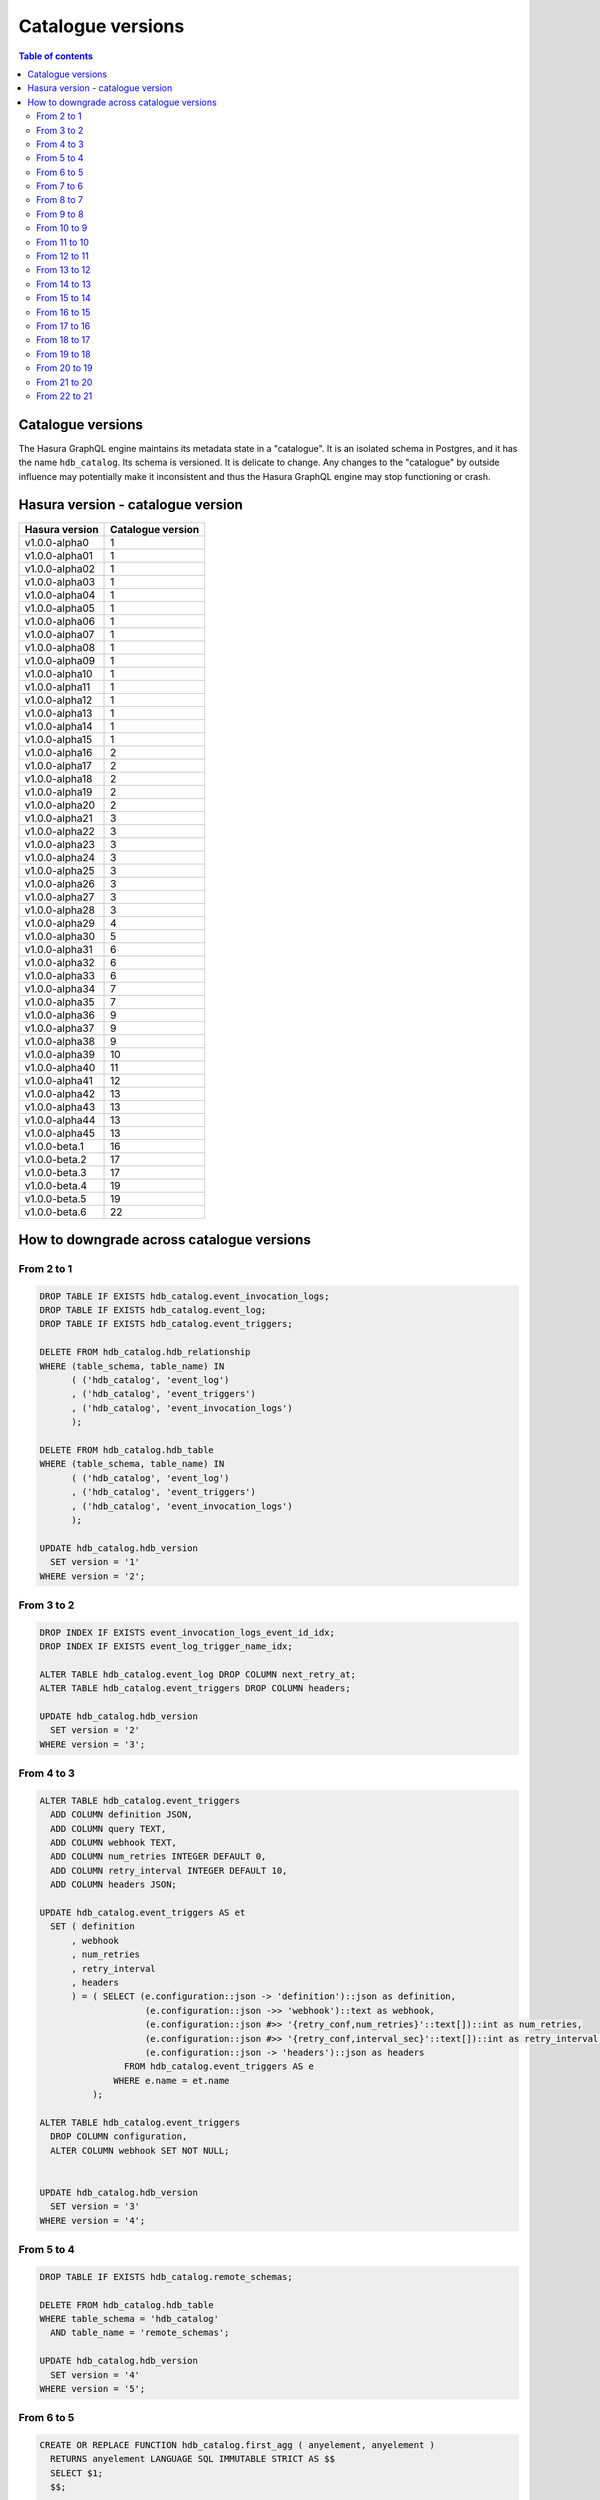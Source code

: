 .. _hasura_catalogue_versions:

Catalogue versions
==================

.. contents:: Table of contents
  :backlinks: none
  :depth: 2
  :local:

Catalogue versions
------------------

The Hasura GraphQL engine maintains its metadata state in a "catalogue". 
It is an isolated schema in Postgres, and it has the name ``hdb_catalog``. Its schema is versioned. 
It is delicate to change. Any changes to the "catalogue" by outside influence may potentially make it inconsistent and thus the Hasura GraphQL engine may stop functioning or crash.

Hasura version - catalogue version
----------------------------------

+---------------------+---------------------+
| Hasura version      | Catalogue version   |
+=====================+=====================+
| v1.0.0-alpha0       | 1                   |
+---------------------+---------------------+
| v1.0.0-alpha01      | 1                   |
+---------------------+---------------------+
| v1.0.0-alpha02      | 1                   |
+---------------------+---------------------+
| v1.0.0-alpha03      | 1                   |
+---------------------+---------------------+
| v1.0.0-alpha04      | 1                   |
+---------------------+---------------------+
| v1.0.0-alpha05      | 1                   |
+---------------------+---------------------+
| v1.0.0-alpha06      | 1                   |
+---------------------+---------------------+
| v1.0.0-alpha07      | 1                   |
+---------------------+---------------------+
| v1.0.0-alpha08      | 1                   |
+---------------------+---------------------+
| v1.0.0-alpha09      | 1                   |
+---------------------+---------------------+
| v1.0.0-alpha10      | 1                   |
+---------------------+---------------------+
| v1.0.0-alpha11      | 1                   |
+---------------------+---------------------+
| v1.0.0-alpha12      | 1                   |
+---------------------+---------------------+
| v1.0.0-alpha13      | 1                   |
+---------------------+---------------------+
| v1.0.0-alpha14      | 1                   |
+---------------------+---------------------+
| v1.0.0-alpha15      | 1                   |
+---------------------+---------------------+
| v1.0.0-alpha16      | 2                   |
+---------------------+---------------------+
| v1.0.0-alpha17      | 2                   |
+---------------------+---------------------+
| v1.0.0-alpha18      | 2                   |
+---------------------+---------------------+
| v1.0.0-alpha19      | 2                   |
+---------------------+---------------------+
| v1.0.0-alpha20      | 2                   |
+---------------------+---------------------+
| v1.0.0-alpha21      | 3                   |
+---------------------+---------------------+
| v1.0.0-alpha22      | 3                   |
+---------------------+---------------------+
| v1.0.0-alpha23      | 3                   |
+---------------------+---------------------+
| v1.0.0-alpha24      | 3                   |
+---------------------+---------------------+
| v1.0.0-alpha25      | 3                   |
+---------------------+---------------------+
| v1.0.0-alpha26      | 3                   |
+---------------------+---------------------+
| v1.0.0-alpha27      | 3                   |
+---------------------+---------------------+
| v1.0.0-alpha28      | 3                   |
+---------------------+---------------------+
| v1.0.0-alpha29      | 4                   |
+---------------------+---------------------+
| v1.0.0-alpha30      | 5                   |
+---------------------+---------------------+
| v1.0.0-alpha31      | 6                   |
+---------------------+---------------------+
| v1.0.0-alpha32      | 6                   |
+---------------------+---------------------+
| v1.0.0-alpha33      | 6                   |
+---------------------+---------------------+
| v1.0.0-alpha34      | 7                   |
+---------------------+---------------------+
| v1.0.0-alpha35      | 7                   |
+---------------------+---------------------+
| v1.0.0-alpha36      | 9                   |
+---------------------+---------------------+
| v1.0.0-alpha37      | 9                   |
+---------------------+---------------------+
| v1.0.0-alpha38      | 9                   |
+---------------------+---------------------+
| v1.0.0-alpha39      | 10                  |
+---------------------+---------------------+
| v1.0.0-alpha40      | 11                  |
+---------------------+---------------------+
| v1.0.0-alpha41      | 12                  |
+---------------------+---------------------+
| v1.0.0-alpha42      | 13                  |
+---------------------+---------------------+
| v1.0.0-alpha43      | 13                  |
+---------------------+---------------------+
| v1.0.0-alpha44      | 13                  |
+---------------------+---------------------+
| v1.0.0-alpha45      | 13                  |
+---------------------+---------------------+
| v1.0.0-beta.1       | 16                  |
+---------------------+---------------------+
| v1.0.0-beta.2       | 17                  |
+---------------------+---------------------+
| v1.0.0-beta.3       | 17                  |
+---------------------+---------------------+
| v1.0.0-beta.4       | 19                  |
+---------------------+---------------------+
| v1.0.0-beta.5       | 19                  |
+---------------------+---------------------+
| v1.0.0-beta.6       | 22                  |
+---------------------+---------------------+

How to downgrade across catalogue versions
------------------------------------------

From 2 to 1
"""""""""""

.. code-block:: plpgsql

  DROP TABLE IF EXISTS hdb_catalog.event_invocation_logs;
  DROP TABLE IF EXISTS hdb_catalog.event_log;
  DROP TABLE IF EXISTS hdb_catalog.event_triggers;

  DELETE FROM hdb_catalog.hdb_relationship
  WHERE (table_schema, table_name) IN
        ( ('hdb_catalog', 'event_log')
        , ('hdb_catalog', 'event_triggers')
        , ('hdb_catalog', 'event_invocation_logs')
        );

  DELETE FROM hdb_catalog.hdb_table
  WHERE (table_schema, table_name) IN
        ( ('hdb_catalog', 'event_log')
        , ('hdb_catalog', 'event_triggers')
        , ('hdb_catalog', 'event_invocation_logs')
        );

  UPDATE hdb_catalog.hdb_version
    SET version = '1'
  WHERE version = '2';

From 3 to 2
"""""""""""

.. code-block:: plpgsql

  DROP INDEX IF EXISTS event_invocation_logs_event_id_idx;
  DROP INDEX IF EXISTS event_log_trigger_name_idx;

  ALTER TABLE hdb_catalog.event_log DROP COLUMN next_retry_at;
  ALTER TABLE hdb_catalog.event_triggers DROP COLUMN headers;

  UPDATE hdb_catalog.hdb_version
    SET version = '2'
  WHERE version = '3';

From 4 to 3
"""""""""""

.. code-block:: plpgsql

  ALTER TABLE hdb_catalog.event_triggers
    ADD COLUMN definition JSON,
    ADD COLUMN query TEXT,
    ADD COLUMN webhook TEXT,
    ADD COLUMN num_retries INTEGER DEFAULT 0,
    ADD COLUMN retry_interval INTEGER DEFAULT 10,
    ADD COLUMN headers JSON;

  UPDATE hdb_catalog.event_triggers AS et
    SET ( definition
        , webhook
        , num_retries
        , retry_interval
        , headers
        ) = ( SELECT (e.configuration::json -> 'definition')::json as definition,
                      (e.configuration::json ->> 'webhook')::text as webhook,
                      (e.configuration::json #>> '{retry_conf,num_retries}'::text[])::int as num_retries,
                      (e.configuration::json #>> '{retry_conf,interval_sec}'::text[])::int as retry_interval,
                      (e.configuration::json -> 'headers')::json as headers
                  FROM hdb_catalog.event_triggers AS e
                WHERE e.name = et.name
            );

  ALTER TABLE hdb_catalog.event_triggers
    DROP COLUMN configuration,
    ALTER COLUMN webhook SET NOT NULL;


  UPDATE hdb_catalog.hdb_version
    SET version = '3'
  WHERE version = '4';

From 5 to 4
"""""""""""

.. code-block:: plpgsql

  DROP TABLE IF EXISTS hdb_catalog.remote_schemas;

  DELETE FROM hdb_catalog.hdb_table
  WHERE table_schema = 'hdb_catalog'
    AND table_name = 'remote_schemas';

  UPDATE hdb_catalog.hdb_version
    SET version = '4'
  WHERE version = '5';

From 6 to 5
"""""""""""

.. code-block:: plpgsql

  CREATE OR REPLACE FUNCTION hdb_catalog.first_agg ( anyelement, anyelement )
    RETURNS anyelement LANGUAGE SQL IMMUTABLE STRICT AS $$
    SELECT $1;
    $$;

    CREATE AGGREGATE hdb_catalog.FIRST (
      sfunc    = hdb_catalog.first_agg,
      basetype = anyelement,
      stype    = anyelement
    );

  CREATE OR REPLACE FUNCTION hdb_catalog.last_agg ( anyelement, anyelement )
    RETURNS anyelement LANGUAGE SQL IMMUTABLE STRICT AS $$
    SELECT $2;
    $$;

    CREATE AGGREGATE hdb_catalog.LAST (
      sfunc    = hdb_catalog.last_agg,
      basetype = anyelement,
      stype    = anyelement
    );

  CREATE OR REPLACE VIEW hdb_catalog.hdb_foreign_key_constraint AS
  SELECT
      q.table_schema :: text,
      q.table_name :: text,
      q.constraint_name :: text,
      hdb_catalog.first(q.constraint_oid) :: integer as constraint_oid,
      hdb_catalog.first(q.ref_table_table_schema) :: text as ref_table_table_schema,
      hdb_catalog.first(q.ref_table) :: text as ref_table,
      json_object_agg(ac.attname, afc.attname) as column_mapping,
      hdb_catalog.first(q.confupdtype) :: text as on_update,
      hdb_catalog.first(q.confdeltype) :: text as on_delete
  FROM
      (SELECT
          ctn.nspname AS table_schema,
          ct.relname AS table_name,
          r.conrelid AS table_id,
          r.conname as constraint_name,
          r.oid as constraint_oid,
          cftn.nspname AS ref_table_table_schema,
          cft.relname as ref_table,
          r.confrelid as ref_table_id,
          r.confupdtype,
          r.confdeltype,
          UNNEST (r.conkey) AS column_id,
          UNNEST (r.confkey) AS ref_column_id
      FROM
          pg_catalog.pg_constraint r
          JOIN pg_catalog.pg_class ct
            ON r.conrelid = ct.oid
          JOIN pg_catalog.pg_namespace ctn
            ON ct.relnamespace = ctn.oid
          JOIN pg_catalog.pg_class cft
            ON r.confrelid = cft.oid
          JOIN pg_catalog.pg_namespace cftn
            ON cft.relnamespace = cftn.oid
      WHERE
          r.contype = 'f'
      ) q
      JOIN pg_catalog.pg_attribute ac
        ON q.column_id = ac.attnum
          AND q.table_id = ac.attrelid
      JOIN pg_catalog.pg_attribute afc
        ON q.ref_column_id = afc.attnum
          AND q.ref_table_id = afc.attrelid
  GROUP BY q.table_schema, q.table_name, q.constraint_name;

  UPDATE hdb_catalog.hdb_version
    SET version = '5'
  WHERE version = '6';

From 7 to 6
"""""""""""

.. code-block:: plpgsql

  CREATE OR REPLACE VIEW hdb_catalog.hdb_primary_key AS
    SELECT
      tc.table_schema,
      tc.table_name,
      tc.constraint_name,
      json_agg(ccu.column_name) as columns
      FROM
          information_schema.table_constraints tc
          JOIN information_schema.constraint_column_usage ccu
              ON tc.constraint_name = ccu.constraint_name
    WHERE
      constraint_type = 'PRIMARY KEY'
    GROUP BY
      tc.table_schema, tc.table_name, tc.constraint_name;

  UPDATE hdb_catalog.hdb_version
    SET version = '6'
  WHERE version = '7';

From 8 to 7
"""""""""""

.. code-block:: plpgsql

  DROP TABLE IF EXISTS hdb_catalog.hdb_function;
  DROP VIEW IF EXISTS hdb_catalog.hdb_function_agg;

  DELETE FROM hdb_catalog.hdb_relationship
  WHERE table_schema = 'hdb_catalog'
    AND table_name = 'hdb_function_agg'
    AND rel_name = 'return_table_info';

  DELETE FROM hdb_catalog.hdb_table
  WHERE (table_schema, table_name) IN
        (('hdb_catalog', 'hdb_function_agg'), ('hdb_catalog', 'hdb_function'));

  UPDATE hdb_catalog.hdb_version
    SET version = '7'
  WHERE version = '8';

From 9 to 8
"""""""""""

.. code-block:: plpgsql

  ALTER TABLE hdb_catalog.hdb_version
    DROP CONSTRAINT hdb_version_pkey,
    DROP COLUMN console_state,
    DROP COLUMN cli_state,
    DROP COLUMN hasura_uuid;

  DELETE FROM hdb_catalog.hdb_table
  WHERE table_name = 'hdb_version'
    AND table_schema = 'hdb_catalog';

  UPDATE hdb_catalog.hdb_version
    SET version = '8'
  WHERE version = '9';

From 10 to 9
""""""""""""

.. code-block:: plpgsql

  ALTER TABLE hdb_catalog.hdb_relationship
    DROP CONSTRAINT hdb_relationship_table_schema_fkey,
    ADD CONSTRAINT hdb_relationship_table_schema_fkey FOREIGN KEY (table_schema, table_name) REFERENCES hdb_catalog.hdb_table(table_schema, table_name);

  ALTER TABLE hdb_catalog.hdb_permission
    DROP CONSTRAINT hdb_permission_table_schema_fkey,
    ADD CONSTRAINT hdb_permission_table_schema_fkey FOREIGN KEY (table_schema, table_name) REFERENCES hdb_catalog.hdb_table(table_schema, table_name);

  ALTER TABLE hdb_catalog.event_triggers
    ADD CONSTRAINT event_triggers_table_schema_fkey FOREIGN KEY (schema_name, table_name) REFERENCES hdb_catalog.hdb_table(table_schema, table_name);

  UPDATE hdb_catalog.hdb_version
    SET version = '9'
  WHERE version = '10';

From 11 to 10
"""""""""""""

.. code-block:: plpgsql

  DROP TRIGGER IF EXISTS hdb_schema_update_event_notifier
    ON hdb_catalog.hdb_schema_update_event CASCADE;

  DROP TABLE IF EXISTS hdb_catalog.hdb_schema_update_event;

  DROP FUNCTION IF EXISTS hdb_catalog.hdb_schema_update_event_notifier;

  UPDATE hdb_catalog.hdb_version
    SET version = '10'
  WHERE version = '11';

From 12 to 11
"""""""""""""

.. code-block:: plpgsql

  ALTER TABLE hdb_catalog.event_triggers
    DROP CONSTRAINT event_triggers_pkey;

  ALTER TABLE hdb_catalog.event_triggers
    ADD COLUMN id TEXT DEFAULT gen_random_uuid();

  ALTER TABLE hdb_catalog.event_triggers
    ADD PRIMARY KEY (id);

  ALTER TABLE hdb_catalog.event_triggers
    ADD UNIQUE (name);

  ALTER TABLE hdb_catalog.event_log
    ADD COLUMN trigger_id TEXT;

  UPDATE hdb_catalog.event_log as e
    SET trigger_id = (SELECT id FROM hdb_catalog.event_triggers et WHERE et.name = e.trigger_name);

  ALTER TABLE hdb_catalog.event_log
    ALTER COLUMN trigger_id SET NOT NULL;

  DROP INDEX hdb_catalog.event_log_trigger_name_idx;

  UPDATE hdb_catalog.hdb_relationship
    SET rel_def = '{"manual_configuration":{"remote_table":{"schema":"hdb_catalog","name":"event_log"},"column_mapping":{"id":"trigger_id"}}}'
  WHERE table_schema = 'hdb_catalog'
        AND table_name = 'event_triggers'
        AND rel_name = 'events';

  UPDATE hdb_catalog.hdb_relationship
    SET rel_def = '{"manual_configuration":{"remote_table":{"schema":"hdb_catalog","name":"event_triggers"},"column_mapping":{"trigger_id":"id"}}}'
  WHERE table_schema = 'hdb_catalog'
        AND table_name = 'event_log'
        AND rel_name = 'trigger';

  UPDATE hdb_catalog.hdb_version
    SET version = '11'
  WHERE version = '12';

From 13 to 12
"""""""""""""

.. code-block:: plpgsql

  CREATE OR REPLACE VIEW hdb_catalog.hdb_function_agg AS
  (
  SELECT
    p.proname::text AS function_name,
    pn.nspname::text AS function_schema,

    CASE
      WHEN (p.provariadic = (0) :: oid) THEN false
      ELSE true
    END AS has_variadic,

    CASE
      WHEN (
        (p.provolatile) :: text = ('i' :: character(1)) :: text
      ) THEN 'IMMUTABLE' :: text
      WHEN (
        (p.provolatile) :: text = ('s' :: character(1)) :: text
      ) THEN 'STABLE' :: text
      WHEN (
        (p.provolatile) :: text = ('v' :: character(1)) :: text
      ) THEN 'VOLATILE' :: text
      ELSE NULL :: text
    END AS function_type,

    pg_get_functiondef(p.oid) AS function_definition,

    rtn.nspname::text AS return_type_schema,
    rt.typname::text AS return_type_name,

    CASE
      WHEN ((rt.typtype) :: text = ('b' :: character(1)) :: text) THEN 'BASE' :: text
      WHEN ((rt.typtype) :: text = ('c' :: character(1)) :: text) THEN 'COMPOSITE' :: text
      WHEN ((rt.typtype) :: text = ('d' :: character(1)) :: text) THEN 'DOMAIN' :: text
      WHEN ((rt.typtype) :: text = ('e' :: character(1)) :: text) THEN 'ENUM' :: text
      WHEN ((rt.typtype) :: text = ('r' :: character(1)) :: text) THEN 'RANGE' :: text
      WHEN ((rt.typtype) :: text = ('p' :: character(1)) :: text) THEN 'PSUEDO' :: text
      ELSE NULL :: text
    END AS return_type_type,
    p.proretset AS returns_set,
    ( SELECT
        COALESCE(json_agg(pt.typname), '[]')
      FROM
        (
          unnest(
            COALESCE(p.proallargtypes, (p.proargtypes) :: oid [])
          ) WITH ORDINALITY pat(oid, ordinality)
          LEFT JOIN pg_type pt ON ((pt.oid = pat.oid))
        )
    ) AS input_arg_types,
    to_json(COALESCE(p.proargnames, ARRAY [] :: text [])) AS input_arg_names
  FROM
    pg_proc p
    JOIN pg_namespace pn ON (pn.oid = p.pronamespace)
    JOIN pg_type rt ON (rt.oid = p.prorettype)
    JOIN pg_namespace rtn ON (rtn.oid = rt.typnamespace)
  WHERE
    pn.nspname :: text NOT LIKE 'pg_%'
    AND pn.nspname :: text NOT IN ('information_schema', 'hdb_catalog', 'hdb_views')
    AND (NOT EXISTS (
            SELECT
              1
            FROM
              pg_aggregate
            WHERE
              ((pg_aggregate.aggfnoid) :: oid = p.oid)
          )
      )
  );

  UPDATE hdb_catalog.hdb_version
    SET version = '12'
  WHERE version = '13';

From 14 to 13
"""""""""""""

.. code-block:: plpgsql

  DROP VIEW IF EXISTS hdb_catalog.hdb_table_info_agg;
  DROP VIEW IF EXISTS hdb_catalog.hdb_function_info_agg;

  UPDATE hdb_catalog.hdb_version
    SET version = '13'
  WHERE version = '14';

From 15 to 14
"""""""""""""

.. code-block:: plpgsql

  DROP FUNCTION IF EXISTS hdb_catalog.insert_event_log(text, text, text, text, json);

  UPDATE hdb_catalog.hdb_version
    SET version = '14'
  WHERE version = '15';

From 16 to 15
"""""""""""""

.. code-block:: plpgsql

  DELETE FROM hdb_catalog.hdb_table WHERE (table_schema, table_name)
  IN (('hdb_catalog', 'hdb_query_collection'), ('hdb_catalog', 'hdb_allowlist'));

  DROP TABLE IF EXISTS hdb_catalog.hdb_allowlist;
  DROP TABLE IF EXISTS hdb_catalog.hdb_query_collection;

  UPDATE hdb_catalog.hdb_version
    SET version = '15'
  WHERE version = '16';

From 17 to 16
"""""""""""""

.. code-block:: plpgsql

  UPDATE hdb_catalog.hdb_table
    SET is_system_defined = 'false'
  WHERE table_schema = 'hdb_catalog'
        AND  table_name = 'hdb_allowlist';

  UPDATE hdb_catalog.hdb_version
    SET version = '16'
  WHERE version = '17';

From 18 to 17
"""""""""""""

.. code-block:: plpgsql

  CREATE TABLE hdb_catalog.hdb_query_template
  (
    template_name TEXT PRIMARY KEY,
    template_defn JSONB NOT NULL,
    comment    TEXT NULL,
    is_system_defined boolean default false
  );

  INSERT INTO hdb_catalog.hdb_table (table_schema, table_name)
              VALUES ('hdb_catalog', 'hdb_query_template');

  UPDATE hdb_catalog.hdb_version
    SET version = '17'
  WHERE version = '18';

From 19 to 18
"""""""""""""

.. code-block:: plpgsql

  DROP TRIGGER hdb_schema_update_event_notifier ON hdb_catalog.hdb_schema_update_event;

  CREATE TRIGGER hdb_schema_update_event_notifier AFTER INSERT ON
    hdb_catalog.hdb_schema_update_event FOR EACH ROW EXECUTE PROCEDURE
                        hdb_catalog.hdb_schema_update_event_notifier();

  DROP INDEX "hdb_schema_update_event_one_row";

  ALTER TABLE hdb_catalog.hdb_schema_update_event ADD COLUMN id SERIAL PRIMARY KEY;

  UPDATE hdb_catalog.hdb_version
    SET version = '18'
  WHERE version = '19';

From 20 to 19
"""""""""""""

.. code-block:: plpgsql

  ALTER TABLE hdb_catalog.hdb_table DROP COLUMN is_enum;

  CREATE FUNCTION hdb_catalog.hdb_table_oid_check() RETURNS trigger AS
    $function$
  BEGIN
    IF (EXISTS (SELECT 1 FROM information_schema.tables st WHERE st.table_schema = NEW.table_schema AND st.table_name = NEW.table_name)) THEN
      return NEW;
    ELSE
      RAISE foreign_key_violation using message = 'table_schema, table_name not in information_schema.tables';
      return NULL;
    END IF;
  END;
  $function$
    LANGUAGE plpgsql;

  CREATE TRIGGER hdb_table_oid_check BEFORE INSERT OR UPDATE ON hdb_catalog.hdb_table
    FOR EACH ROW EXECUTE PROCEDURE hdb_catalog.hdb_table_oid_check();


  DROP VIEW hdb_catalog.hdb_table_info_agg;
  DROP VIEW hdb_catalog.hdb_column;
  DROP VIEW hdb_catalog.hdb_foreign_key_constraint;

  CREATE VIEW hdb_catalog.hdb_foreign_key_constraint AS
  SELECT
      q.table_schema :: text,
      q.table_name :: text,
      q.constraint_name :: text,
      min(q.constraint_oid) :: integer as constraint_oid,
      min(q.ref_table_table_schema) :: text as ref_table_table_schema,
      min(q.ref_table) :: text as ref_table,
      json_object_agg(ac.attname, afc.attname) as column_mapping,
      min(q.confupdtype) :: text as on_update,
      min(q.confdeltype) :: text as on_delete
  FROM
      (SELECT
          ctn.nspname AS table_schema,
          ct.relname AS table_name,
          r.conrelid AS table_id,
          r.conname as constraint_name,
          r.oid as constraint_oid,
          cftn.nspname AS ref_table_table_schema,
          cft.relname as ref_table,
          r.confrelid as ref_table_id,
          r.confupdtype,
          r.confdeltype,
          UNNEST (r.conkey) AS column_id,
          UNNEST (r.confkey) AS ref_column_id
      FROM
          pg_catalog.pg_constraint r
          JOIN pg_catalog.pg_class ct
            ON r.conrelid = ct.oid
          JOIN pg_catalog.pg_namespace ctn
            ON ct.relnamespace = ctn.oid
          JOIN pg_catalog.pg_class cft
            ON r.confrelid = cft.oid
          JOIN pg_catalog.pg_namespace cftn
            ON cft.relnamespace = cftn.oid
      WHERE
          r.contype = 'f'
      ) q
      JOIN pg_catalog.pg_attribute ac
        ON q.column_id = ac.attnum
          AND q.table_id = ac.attrelid
      JOIN pg_catalog.pg_attribute afc
        ON q.ref_column_id = afc.attnum
          AND q.ref_table_id = afc.attrelid
  GROUP BY q.table_schema, q.table_name, q.constraint_name;

  CREATE VIEW hdb_catalog.hdb_table_info_agg AS (
  select
    tables.table_name as table_name,
    tables.table_schema as table_schema,
    coalesce(columns.columns, '[]') as columns,
    coalesce(pk.columns, '[]') as primary_key_columns,
    coalesce(constraints.constraints, '[]') as constraints,
    coalesce(views.view_info, 'null') as view_info
  from
    information_schema.tables as tables
    left outer join (
      select
        c.table_name,
        c.table_schema,
        json_agg(
          json_build_object(
            'name',
            column_name,
            'type',
            udt_name,
            'is_nullable',
            is_nullable :: boolean
          )
        ) as columns
      from
        information_schema.columns c
      group by
        c.table_schema,
        c.table_name
    ) columns on (
      tables.table_schema = columns.table_schema
      AND tables.table_name = columns.table_name
    )
    left outer join (
      select * from hdb_catalog.hdb_primary_key
    ) pk on (
      tables.table_schema = pk.table_schema
      AND tables.table_name = pk.table_name
    )
    left outer join (
      select
        c.table_schema,
        c.table_name,
        json_agg(constraint_name) as constraints
      from
        information_schema.table_constraints c
      where
        c.constraint_type = 'UNIQUE'
        or c.constraint_type = 'PRIMARY KEY'
      group by
        c.table_schema,
        c.table_name
    ) constraints on (
      tables.table_schema = constraints.table_schema
      AND tables.table_name = constraints.table_name
    )
    left outer join (
      select
        table_schema,
        table_name,
        json_build_object(
          'is_updatable',
          (is_updatable::boolean OR is_trigger_updatable::boolean),
          'is_deletable',
          (is_updatable::boolean OR is_trigger_deletable::boolean),
          'is_insertable',
          (is_insertable_into::boolean OR is_trigger_insertable_into::boolean)
        ) as view_info
      from
        information_schema.views v
    ) views on (
      tables.table_schema = views.table_schema
      AND tables.table_name = views.table_name
    )
  );

  UPDATE hdb_catalog.hdb_version
    SET version = '19'
  WHERE version = '20';

From 21 to 20
"""""""""""""

.. code-block:: plpgsql

  DROP INDEX "event_log_locked_idx";

  UPDATE hdb_catalog.hdb_version
    SET version = '20'
  WHERE version = '21';

From 22 to 21
"""""""""""""

.. code-block:: plpgsql

  DROP VIEW IF EXISTS hdb_catalog.hdb_function_info_agg;
  DROP VIEW IF EXISTS hdb_catalog.hdb_function_agg;

  CREATE VIEW hdb_catalog.hdb_function_agg AS
  (
  SELECT
    p.proname::text AS function_name,
    pn.nspname::text AS function_schema,

    CASE
      WHEN (p.provariadic = (0) :: oid) THEN false
      ELSE true
    END AS has_variadic,

    CASE
      WHEN (
        (p.provolatile) :: text = ('i' :: character(1)) :: text
      ) THEN 'IMMUTABLE' :: text
      WHEN (
        (p.provolatile) :: text = ('s' :: character(1)) :: text
      ) THEN 'STABLE' :: text
      WHEN (
        (p.provolatile) :: text = ('v' :: character(1)) :: text
      ) THEN 'VOLATILE' :: text
      ELSE NULL :: text
    END AS function_type,

    pg_get_functiondef(p.oid) AS function_definition,

    rtn.nspname::text AS return_type_schema,
    rt.typname::text AS return_type_name,

    CASE
      WHEN ((rt.typtype) :: text = ('b' :: character(1)) :: text) THEN 'BASE' :: text
      WHEN ((rt.typtype) :: text = ('c' :: character(1)) :: text) THEN 'COMPOSITE' :: text
      WHEN ((rt.typtype) :: text = ('d' :: character(1)) :: text) THEN 'DOMAIN' :: text
      WHEN ((rt.typtype) :: text = ('e' :: character(1)) :: text) THEN 'ENUM' :: text
      WHEN ((rt.typtype) :: text = ('r' :: character(1)) :: text) THEN 'RANGE' :: text
      WHEN ((rt.typtype) :: text = ('p' :: character(1)) :: text) THEN 'PSUEDO' :: text
      ELSE NULL :: text
    END AS return_type_type,
    p.proretset AS returns_set,
    ( SELECT
        COALESCE(json_agg(q.type_name), '[]')
      FROM
        (
          SELECT
            pt.typname AS type_name,
            pat.ordinality
          FROM
            unnest(
              COALESCE(p.proallargtypes, (p.proargtypes) :: oid [])
            ) WITH ORDINALITY pat(oid, ordinality)
            LEFT JOIN pg_type pt ON ((pt.oid = pat.oid))
          ORDER BY pat.ordinality ASC
        ) q
    ) AS input_arg_types,
    to_json(COALESCE(p.proargnames, ARRAY [] :: text [])) AS input_arg_names
  FROM
    pg_proc p
    JOIN pg_namespace pn ON (pn.oid = p.pronamespace)
    JOIN pg_type rt ON (rt.oid = p.prorettype)
    JOIN pg_namespace rtn ON (rtn.oid = rt.typnamespace)
  WHERE
    pn.nspname :: text NOT LIKE 'pg_%'
    AND pn.nspname :: text NOT IN ('information_schema', 'hdb_catalog', 'hdb_views')
    AND (NOT EXISTS (
            SELECT
              1
            FROM
              pg_aggregate
            WHERE
              ((pg_aggregate.aggfnoid) :: oid = p.oid)
          )
      )
  );

  CREATE VIEW hdb_catalog.hdb_function_info_agg AS (
    SELECT
      function_name,
      function_schema,
      row_to_json (
        (
          SELECT
            e
            FROM
                (
                  SELECT
                    has_variadic,
                    function_type,
                    return_type_schema,
                    return_type_name,
                    return_type_type,
                    returns_set,
                    input_arg_types,
                    input_arg_names,
                    exists(
                      SELECT
                        1
                        FROM
                            information_schema.tables
                      WHERE
                  table_schema = return_type_schema
              AND table_name = return_type_name
                    ) AS returns_table
                ) AS e
        )
      ) AS "function_info"
      FROM
          hdb_catalog.hdb_function_agg
  );

  UPDATE hdb_catalog.hdb_version
    SET version = '21'
  WHERE version = '22';